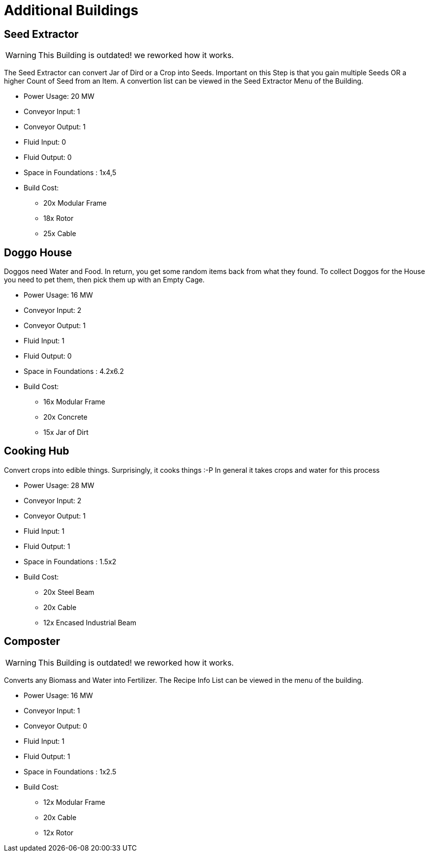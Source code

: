 = Additional Buildings

## Seed Extractor

[WARNING]
====
This Building is outdated! we reworked how it works.
====

The Seed Extractor can convert Jar of Dird or a Crop into Seeds.
Important on this Step is that you gain multiple Seeds OR a higher Count of Seed from an Item.
A convertion list can be viewed in the Seed Extractor Menu of the Building.

* Power Usage: 20 MW
* Conveyor Input: 1
* Conveyor Output: 1
* Fluid Input: 0
* Fluid Output: 0
* Space in Foundations : 1x4,5
* Build Cost:
** 20x Modular Frame
** 18x Rotor
** 25x Cable

## Doggo House
Doggos need Water and Food. In return, you get some random items back from what they found.
To collect Doggos for the House you need to pet them, then pick them up with an Empty Cage.

* Power Usage: 16 MW
* Conveyor Input: 2
* Conveyor Output: 1
* Fluid Input: 1
* Fluid Output: 0
* Space in Foundations : 4.2x6.2
* Build Cost:
** 16x Modular Frame
** 20x Concrete
** 15x Jar of Dirt

## Cooking Hub
Convert crops into edible things. Surprisingly, it cooks things :-P
In general it takes crops and water for this process

* Power Usage: 28 MW
* Conveyor Input: 2
* Conveyor Output: 1
* Fluid Input: 1
* Fluid Output: 1
* Space in Foundations : 1.5x2
* Build Cost:
** 20x Steel Beam
** 20x Cable
** 12x Encased Industrial Beam

## Composter

[WARNING]
====
This Building is outdated! we reworked how it works.
====

Converts any Biomass and Water into Fertilizer.
The Recipe Info List can be viewed in the menu of the building.

* Power Usage: 16 MW
* Conveyor Input: 1
* Conveyor Output: 0
* Fluid Input: 1
* Fluid Output: 1
* Space in Foundations : 1x2.5
* Build Cost:
** 12x Modular Frame
** 20x Cable
** 12x Rotor
